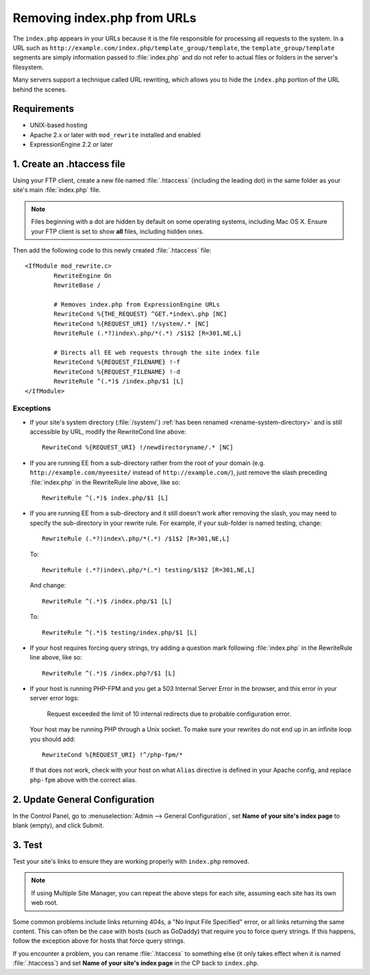 Removing index.php from URLs
============================

.. versionadded:: 2.2
   Official support, limited to the scope of the recommendations
   provided here, is now available for removing ``index.php`` from your
   URLs.

The ``index.php`` appears in your URLs because it is the file
responsible for processing all requests to the system. In a URL such as
``http://example.com/index.php/template_group/template``, the
``template_group/template`` segments are simply information passed to
:file:`index.php` and do not refer to actual files or folders in the server's filesystem.

Many servers support a technique called URL rewriting, which allows you
to hide the ``index.php`` portion of the URL behind the scenes.

Requirements
------------

-  UNIX-based hosting
-  Apache 2.x or later with ``mod_rewrite`` installed and enabled
-  ExpressionEngine 2.2 or later

1. Create an .htaccess file
---------------------------

Using your FTP client, create a new file named :file:`.htaccess`
(including the leading dot) in the same folder as your site's main
:file:`index.php` file.

.. note:: Files beginning with a dot are hidden by default on some
   operating systems, including Mac OS X. Ensure your FTP client is set
   to show **all** files, including hidden ones.

Then add the following code to this newly created :file:`.htaccess`
file::

	<IfModule mod_rewrite.c>
		RewriteEngine On
		RewriteBase /

		# Removes index.php from ExpressionEngine URLs
		RewriteCond %{THE_REQUEST} ^GET.*index\.php [NC]
		RewriteCond %{REQUEST_URI} !/system/.* [NC]
		RewriteRule (.*?)index\.php/*(.*) /$1$2 [R=301,NE,L]

		# Directs all EE web requests through the site index file
		RewriteCond %{REQUEST_FILENAME} !-f
		RewriteCond %{REQUEST_FILENAME} !-d
		RewriteRule ^(.*)$ /index.php/$1 [L]
	</IfModule>

Exceptions
^^^^^^^^^^

-  If your site's system directory (:file:`/system/`) :ref:`has been
   renamed <rename-system-directory>` and is still accessible by
   URL, modify the RewriteCond line above::

    RewriteCond %{REQUEST_URI} !/newdirectoryname/.* [NC]

-  If you are running EE from a sub-directory rather from the root of
   your domain (e.g. ``http://example.com/myeesite/`` instead of
   ``http://example.com/``), just remove the slash preceding
   :file:`index.php` in the RewriteRule line above, like so::

    RewriteRule ^(.*)$ index.php/$1 [L]

-  If you are running EE from a sub-directory and it still doesn't work after
   removing the slash, you may need to specify the sub-directory in your
   rewrite rule.  For example, if your sub-folder is named testing, change::

    RewriteRule (.*?)index\.php/*(.*) /$1$2 [R=301,NE,L]

   To::

    RewriteRule (.*?)index\.php/*(.*) testing/$1$2 [R=301,NE,L]

   And change::

    RewriteRule ^(.*)$ /index.php/$1 [L]

   To::

    RewriteRule ^(.*)$ testing/index.php/$1 [L]


-  If your host requires forcing query strings, try adding a question
   mark following :file:`index.php` in the RewriteRule line above, like
   so::

	  RewriteRule ^(.*)$ /index.php?/$1 [L]

- If your host is running PHP-FPM and you get a 503 Internal Server Error
  in the browser, and this error in your server error logs:

    Request exceeded the limit of 10 internal redirects due to probable configuration error.

  Your host may be running PHP through a Unix socket. To make sure your
  rewrites do not end up in an infinite loop you should add::

    RewriteCond %{REQUEST_URI} !^/php-fpm/*

  If that does not work, check with your host on what ``Alias`` directive
  is defined in your Apache config, and replace ``php-fpm`` above with
  the correct alias.

2. Update General Configuration
-------------------------------

In the Control Panel, go to :menuselection:`Admin --> General
Configuration`, set **Name of your site's index page** to blank (empty),
and click Submit.

3. Test
-------

Test your site's links to ensure they are working properly with
``index.php`` removed.

.. note:: If using Multiple Site Manager, you can repeat the above steps
    for each site, assuming each site has its own web root.

Some common problems include links returning 404s, a "No Input File
Specified" error, or all links returning the same content. This can
often be the case with hosts (such as GoDaddy) that require you to force
query strings. If this happens, follow the exception above for hosts
that force query strings.

If you encounter a problem, you can rename :file:`.htaccess` to
something else (it only takes effect when it is named :file:`.htaccess`)
and set **Name of your site's index page** in the CP back to
``index.php``.
